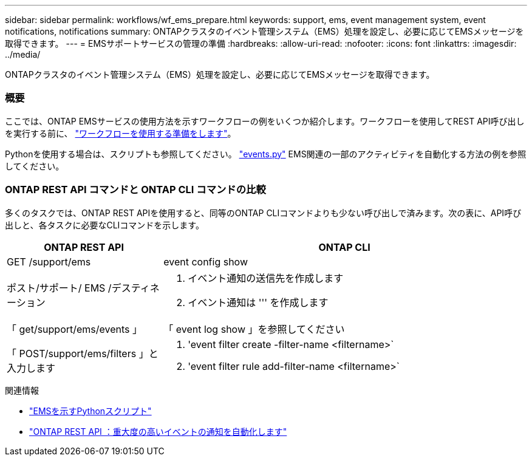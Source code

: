 ---
sidebar: sidebar 
permalink: workflows/wf_ems_prepare.html 
keywords: support, ems, event management system, event notifications, notifications 
summary: ONTAPクラスタのイベント管理システム（EMS）処理を設定し、必要に応じてEMSメッセージを取得できます。 
---
= EMSサポートサービスの管理の準備
:hardbreaks:
:allow-uri-read: 
:nofooter: 
:icons: font
:linkattrs: 
:imagesdir: ../media/


[role="lead"]
ONTAPクラスタのイベント管理システム（EMS）処理を設定し、必要に応じてEMSメッセージを取得できます。



=== 概要

ここでは、ONTAP EMSサービスの使用方法を示すワークフローの例をいくつか紹介します。ワークフローを使用してREST API呼び出しを実行する前に、 link:../workflows/prepare_workflows.html["ワークフローを使用する準備をします"]。

Pythonを使用する場合は、スクリプトも参照してください。 https://github.com/NetApp/ontap-rest-python/blob/master/examples/rest_api/events.py["events.py"^] EMS関連の一部のアクティビティを自動化する方法の例を参照してください。



=== ONTAP REST API コマンドと ONTAP CLI コマンドの比較

多くのタスクでは、ONTAP REST APIを使用すると、同等のONTAP CLIコマンドよりも少ない呼び出しで済みます。次の表に、API呼び出しと、各タスクに必要なCLIコマンドを示します。

[cols="30,70"]
|===
| ONTAP REST API | ONTAP CLI 


| GET /support/ems | event config show 


| ポスト/サポート/ EMS /デスティネーション  a| 
. イベント通知の送信先を作成します
. イベント通知は ''' を作成します




| 「 get/support/ems/events 」 | 「 event log show 」を参照してください 


| 「 POST/support/ems/filters 」と入力します  a| 
. 'event filter create -filter-name <filtername>`
. 'event filter rule add-filter-name <filtername>`


|===
.関連情報
* https://github.com/NetApp/ontap-rest-python/blob/master/examples/rest_api/events.py["EMSを示すPythonスクリプト"^]
* https://blog.netapp.com/ontap-rest-apis-automate-notification["ONTAP REST API ：重大度の高いイベントの通知を自動化します"^]

